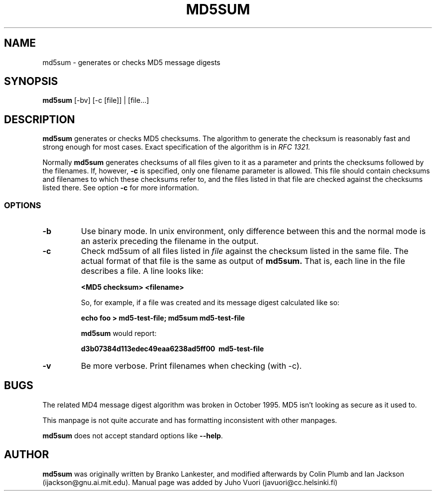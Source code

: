 .\" Hey, Emacs!  This is an -*- nroff -*- source file.
.TH MD5SUM 1 "29th November 1995" "Lankester et al" "Debian GNU/Linux"
.SH NAME
md5sum \- generates or checks MD5 message digests

.SH SYNOPSIS
.B md5sum
[-bv] [-c [file]] | [file...]

.SH DESCRIPTION
.B md5sum
generates or checks MD5 checksums. The algorithm to generate the
checksum is reasonably fast and strong enough for most cases. Exact
specification of the algorithm is in
.I RFC 1321.

Normally
.B md5sum
generates checksums of all files given to it as a parameter and prints
the checksums followed by the filenames. If, however,
.B -c
is specified, only one filename parameter is allowed. This file should
contain checksums and filenames to which these checksums refer to, and
the files listed in that file are checked against the checksums listed
there. See option
.B -c
for more information.

.SS OPTIONS
.TP
.B -b
Use binary mode. In unix environment, only difference between this and
the normal mode is an asterix preceding the filename in the output.
.TP
.B -c
Check md5sum of all files listed in
.I file
against the checksum listed in the same file. The actual format of that
file is the same as output of
.B md5sum.
That is, each line in the file describes a file. A line looks like:

.B <MD5 checksum>  <filename>

So, for example, if a file was created and its message digest calculated
like so:

.B echo foo > md5-test-file; md5sum md5-test-file

.B md5sum
would report:

.B d3b07384d113edec49eaa6238ad5ff00\  md5-test-file

.TP
.B -v
Be more verbose. Print filenames when checking (with -c).

.SH BUGS
The related MD4 message digest algorithm was broken in October 1995.
MD5 isn't looking as secure as it used to.

This manpage is not quite accurate and has formatting inconsistent
with other manpages.

.B md5sum
does not accept standard options like
.BR --help .

.SH AUTHOR

.B md5sum
was originally written by Branko Lankester, and modified afterwards by
Colin Plumb and Ian Jackson (ijackson@gnu.ai.mit.edu). Manual page was
added by Juho Vuori (javuori@cc.helsinki.fi)
